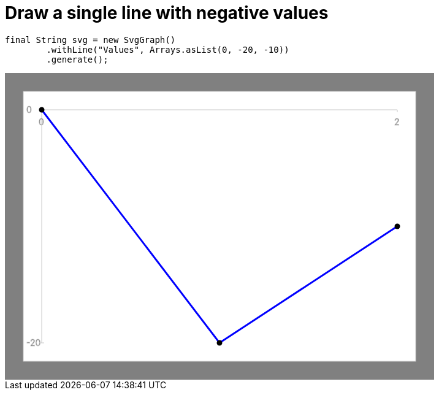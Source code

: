 ifndef::ROOT_PATH[:ROOT_PATH: ../../../..]

[#org_sfvl_doctesting_utils_svggraphtest_one_simple_line_with_negative_value]
= Draw a single line with negative values


[source,java,indent=0]
----
        final String svg = new SvgGraph()
                .withLine("Values", Arrays.asList(0, -20, -10))
                .generate();

----
++++
<!DOCTYPE svg PUBLIC "-//W3C//DTD SVG 1.1//EN" "http://www.w3.org/Graphics/SVG/1.1/DTD/svg11.dtd">
<svg version="1.1" xmlns="http://www.w3.org/2000/svg"
width="700" height="500"     style="background-color:grey">
<style>
.graph {
    stroke:rgb(200,200,200);
    stroke-width:1;
}
.curve {
    fill:none;
    stroke-width:3;
    marker: url(#markerCircle);
    stroke:black;
}
</style>
<defs>
    <marker id="markerCircle" markerWidth="8" markerHeight="8" refX="5" refY="5">
        <circle cx="5" cy="5" r="1.5" style="stroke: none; fill:#000000;"/>
    </marker>
</defs>
<svg class="graph">
    <rect fill="white" width="640" height="440" x="30" y="30"/>
    <g class="grid">
        <line x1="60" x2="60" y1="440" y2="60"/>
    </g>
    <g class="grid">
        <line x1="60" x2="640" y1="60" y2="60"/>
    </g>

    <text x="35" y="65">0</text>
    <line x1="56" x2="64" y1="60" y2="60"/>
    <text x="35" y="445">-20</text>
    <line x1="56" x2="64" y1="440" y2="440"/>

    <text x="55" y="85">0</text>
    <line x1="60" x2="60" y1="60" y2="64"/>
    <text x="635" y="85">2</text>
    <line x1="640" x2="640" y1="60" y2="64"/>
</svg>
<polyline style="stroke:blue" class="curve" points="
60,60
350,440
640,250
"/>
</svg>
++++


